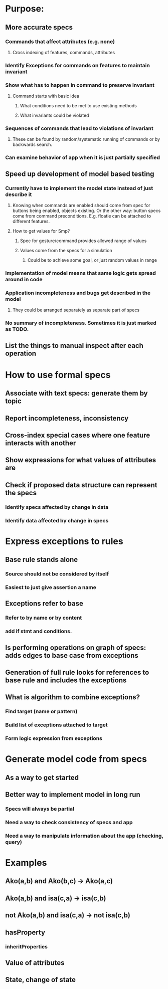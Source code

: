 #+STARTUP: showall
* Purpose:
** More accurate specs
*** Commands that affect attributes (e.g. none)
**** Cross indexing of features, commands, attributes
*** Identify Exceptions for commands on features to maintain invariant
*** Show what has to happen in command to preserve invariant
**** Command starts with basic idea
***** What conditions need to be met to use existing methods
***** What invariants could be violated
*** Sequences of commands that lead to violations of invariant
**** These can be found by random/systematic running of commands or by backwards search.
*** Can examine behavior of app when it is just partially specified
** Speed up development of model based testing
*** Currently have to implement the model state instead of just describe it
**** Knowing when commands are enabled should come from spec for buttons being enabled, objects existing. Or the other way: button specs come from command preconditions. E.g. floatie can be attached to different features.
**** How to get values for Smp?
***** Spec for gesture/command provides allowed range of values
***** Values come from the specs for a simulation
****** Could be to achieve some goal, or just random values in range
*** Implementation of model means that same logic gets spread around in code
*** Application incompleteness and bugs get described in the model
**** They could be arranged separately as separate part of specs
*** No summary of incompleteness. Sometimes it is just marked as TODO.
** List the things to manual inspect after each operation

* How to use formal specs
** Associate with text specs: generate them by topic
** Report incompleteness, inconsistency
** Cross-index special cases where one feature interacts with another
** Show expressions for what values of attributes are
** Check if proposed data structure can represent the specs
*** Identify specs affected by change in data
*** Identify data affected by change in specs

* Express exceptions to rules
** Base rule stands alone
*** Source should not be considered by itself
*** Easiest to just give assertion a name
** Exceptions refer to base
*** Refer to by name or by content
*** add  if stmt and conditions.
** Is performing operations on graph of specs: adds edges to base case from exceptions
** Generation of full rule looks for references to base rule and includes the exceptions
** What is algorithm to combine exceptions?
*** Find target (name or pattern)
*** Build list of exceptions attached to target
*** Form logic expression from exceptions




* Generate model code from specs
** As a way to get started
** Better way to implement model in long run
*** Specs will always be partial
*** Need a way to check consistency of specs and app
*** Need a way to manipulate information about the app (checking, query)

* Examples
** Ako(a,b) and Ako(b,c) -> Ako(a,c)
** Ako(a,b) and isa(c,a) -> isa(c,b)
** not Ako(a,b) and isa(c,a) -> not isa(c,b)
** hasProperty
*** inheritProperties
** Value of attributes
** State, change of state

